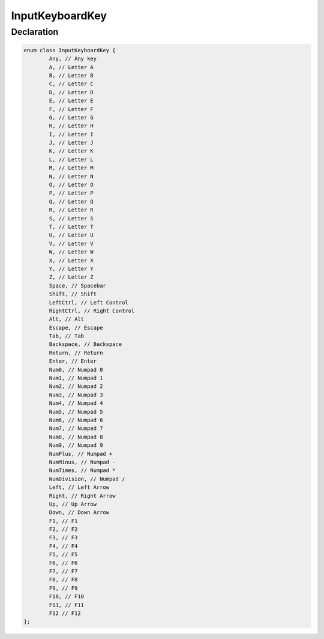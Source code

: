 InputKeyboardKey
================

Declaration
-----------

.. code-block:: cpp

	enum class InputKeyboardKey {
		Any, // Any key
		A, // Letter A
		B, // Letter B
		C, // Letter C
		D, // Letter D
		E, // Letter E
		F, // Letter F
		G, // Letter G
		H, // Letter H
		I, // Letter I
		J, // Letter J
		K, // Letter K
		L, // Letter L
		M, // Letter M
		N, // Letter N
		O, // Letter O
		P, // Letter P
		Q, // Letter Q
		R, // Letter R
		S, // Letter S
		T, // Letter T
		U, // Letter U
		V, // Letter V
		W, // Letter W
		X, // Letter X
		Y, // Letter Y
		Z, // Letter Z
		Space, // Spacebar
		Shift, // Shift
		LeftCtrl, // Left Control
		RightCtrl, // Right Control
		Alt, // Alt
		Escape, // Escape
		Tab, // Tab
		Backspace, // Backspace
		Return, // Return
		Enter, // Enter
		Num0, // Numpad 0
		Num1, // Numpad 1
		Num2, // Numpad 2
		Num3, // Numpad 3
		Num4, // Numpad 4
		Num5, // Numpad 5
		Num6, // Numpad 6
		Num7, // Numpad 7
		Num8, // Numpad 8
		Num9, // Numpad 9
		NumPlus, // Numpad +
		NumMinus, // Numpad -
		NumTimes, // Numpad *
		NumDivision, // Numpad /
		Left, // Left Arrow
		Right, // Right Arrow
		Up, // Up Arrow
		Down, // Down Arrow
		F1, // F1
		F2, // F2
		F3, // F3
		F4, // F4
		F5, // F5
		F6, // F6
		F7, // F7
		F8, // F8
		F9, // F9
		F10, // F10
		F11, // F11
		F12 // F12
	};
